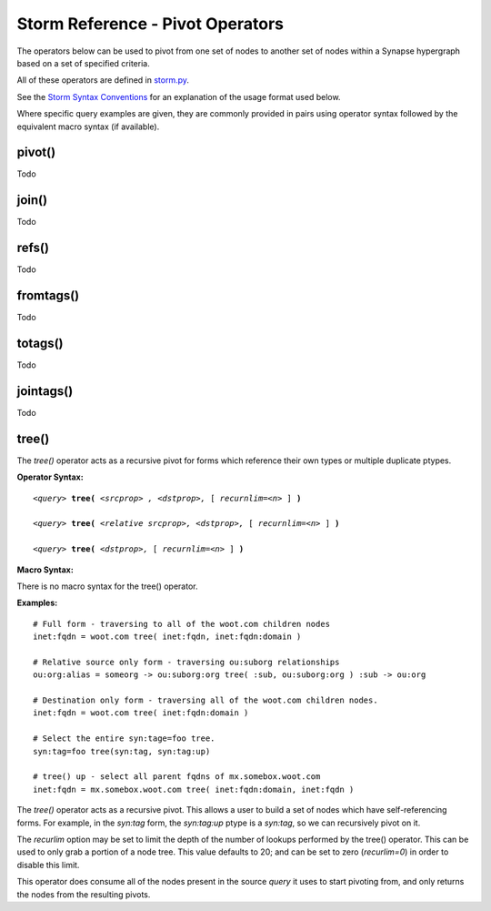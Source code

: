 Storm Reference - Pivot Operators
=================================

The operators below can be used to pivot from one set of nodes to another set of nodes within a Synapse hypergraph based on a set of specified criteria.

All of these operators are defined in storm.py_.

See the `Storm Syntax Conventions`__ for an explanation of the usage format used below.

Where specific query examples are given, they are commonly provided in pairs using operator syntax followed by the equivalent macro syntax (if available).

pivot()
-------
Todo

join()
------
Todo

refs()
------
Todo

fromtags()
----------
Todo

totags()
--------
Todo

jointags()
----------
Todo

tree()
------

The `tree()` operator acts as a recursive pivot for forms which reference their own types or multiple duplicate ptypes.

**Operator Syntax:**

.. parsed-literal::

  *<query>* **tree(** *<srcprop> , <dstprop>,* [ *recurnlim=<n>* ] **)**

  *<query>* **tree(** *<relative srcprop>, <dstprop>,* [ *recurnlim=<n>* ] **)**

  *<query>* **tree(** *<dstprop>,* [ *recurnlim=<n>* ] **)**

**Macro Syntax:**

There is no macro syntax for the tree() operator.

**Examples:**
::

  # Full form - traversing to all of the woot.com children nodes
  inet:fqdn = woot.com tree( inet:fqdn, inet:fqdn:domain )

  # Relative source only form - traversing ou:suborg relationships
  ou:org:alias = someorg -> ou:suborg:org tree( :sub, ou:suborg:org ) :sub -> ou:org

  # Destination only form - traversing all of the woot.com children nodes.
  inet:fqdn = woot.com tree( inet:fqdn:domain )

  # Select the entire syn:tage=foo tree.
  syn:tag=foo tree(syn:tag, syn:tag:up)

  # tree() up - select all parent fqdns of mx.somebox.woot.com
  inet:fqdn = mx.somebox.woot.com tree( inet:fqdn:domain, inet:fqdn )

The `tree()` operator acts as a recursive pivot. This allows a user to build a set of nodes which have self-referencing
forms.  For example, in the `syn:tag` form, the `syn:tag:up` ptype is a `syn:tag`, so we can recursively pivot on it.

The `recurlim` option may be set to limit the depth of the number of lookups performed by the tree() operator.  This
can be used to only grab a portion of a node tree.  This value defaults to 20; and can be set to zero (`recurlim=0`)
in order to disable this limit.

This operator does consume all of the nodes present in the source `query` it uses to start pivoting from, and only
returns the nodes from the resulting pivots.

.. _storm.py: https://github.com/vertexproject/synapse/blob/master/synapse/lib/storm.py

.. _conventions: ../userguides/ug011_storm_basics.html#syntax-conventions
__ conventions_
